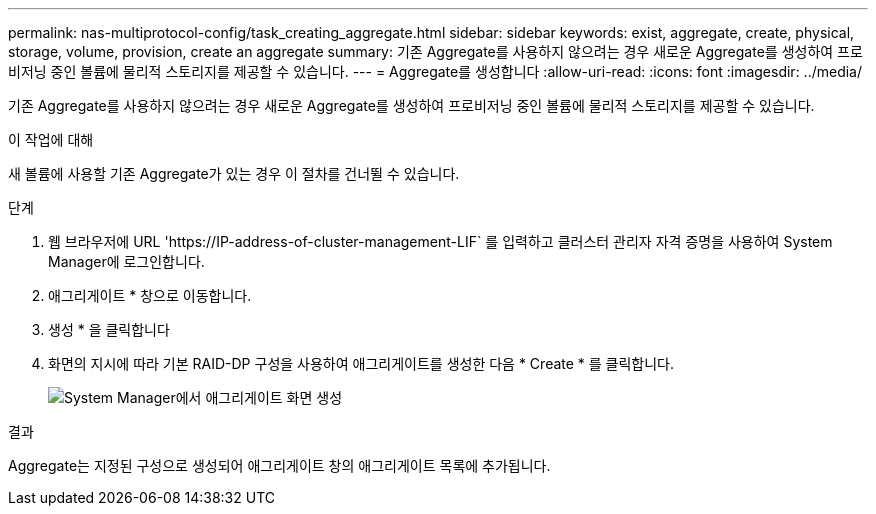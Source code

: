 ---
permalink: nas-multiprotocol-config/task_creating_aggregate.html 
sidebar: sidebar 
keywords: exist, aggregate, create, physical, storage, volume, provision, create an aggregate 
summary: 기존 Aggregate를 사용하지 않으려는 경우 새로운 Aggregate를 생성하여 프로비저닝 중인 볼륨에 물리적 스토리지를 제공할 수 있습니다. 
---
= Aggregate를 생성합니다
:allow-uri-read: 
:icons: font
:imagesdir: ../media/


[role="lead"]
기존 Aggregate를 사용하지 않으려는 경우 새로운 Aggregate를 생성하여 프로비저닝 중인 볼륨에 물리적 스토리지를 제공할 수 있습니다.

.이 작업에 대해
새 볼륨에 사용할 기존 Aggregate가 있는 경우 이 절차를 건너뛸 수 있습니다.

.단계
. 웹 브라우저에 URL '+https://IP-address-of-cluster-management-LIF+` 를 입력하고 클러스터 관리자 자격 증명을 사용하여 System Manager에 로그인합니다.
. 애그리게이트 * 창으로 이동합니다.
. 생성 * 을 클릭합니다
. 화면의 지시에 따라 기본 RAID-DP 구성을 사용하여 애그리게이트를 생성한 다음 * Create * 를 클릭합니다.
+
image::../media/aggregate_creation_nas_mp.gif[System Manager에서 애그리게이트 화면 생성]



.결과
Aggregate는 지정된 구성으로 생성되어 애그리게이트 창의 애그리게이트 목록에 추가됩니다.
